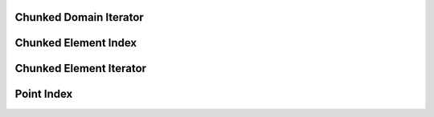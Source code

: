 .. _execution_iterators_chunked_domain_iterator:

Chunked Domain Iterator
=======================

.. doxygenclass:: specfem::execution::ChunkedDomainIterator
    :members:

Chunked Element Index
=====================

.. doxygenclass:: specfem::execution::ChunkElementIndex
    :members:

Chunked Element Iterator
========================

.. doxygenclass:: specfem::execution::ChunkElementIterator
    :members:

Point Index
===========

.. doxygenclass:: specfem::execution::PointIndex
    :members:
